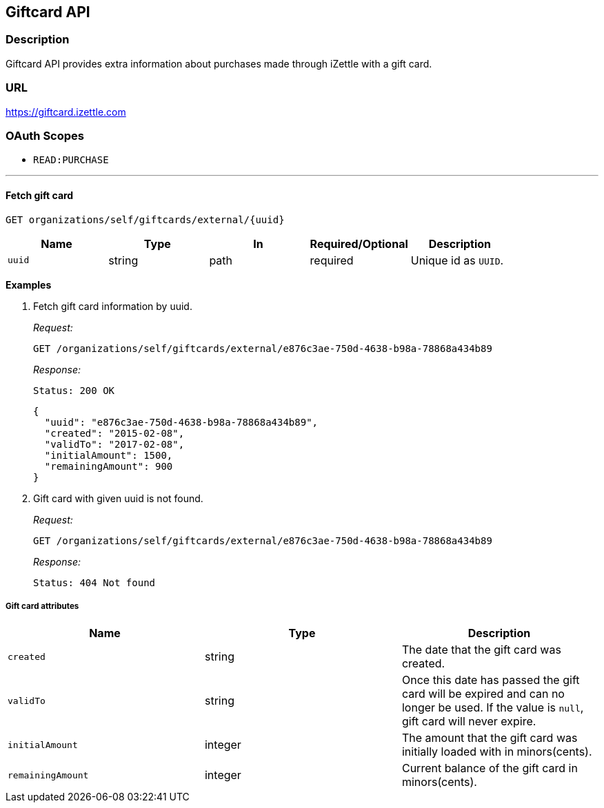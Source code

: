 == Giftcard API

=== Description
====
Giftcard API provides extra information about purchases made through iZettle with a gift card.
====

=== URL
https://giftcard.izettle.com

=== OAuth Scopes
- `READ:PURCHASE`

'''

==== Fetch gift card

`GET organizations/self/giftcards/external/{uuid}`

|===
|Name|Type|In|Required/Optional|Description

|`uuid`|string|path|required|Unique id as `UUID`.
|===


*Examples*

1. Fetch gift card information by uuid.
+
====
_Request:_

`GET /organizations/self/giftcards/external/e876c3ae-750d-4638-b98a-78868a434b89`

_Response:_

`Status: 200 OK`

[source, json]
--
{
  "uuid": "e876c3ae-750d-4638-b98a-78868a434b89",
  "created": "2015-02-08",
  "validTo": "2017-02-08",
  "initialAmount": 1500,
  "remainingAmount": 900
}

--
====

2. Gift card with given uuid is not found.
+
====
_Request:_

`GET /organizations/self/giftcards/external/e876c3ae-750d-4638-b98a-78868a434b89`

_Response:_

`Status: 404 Not found`
====


===== Gift card attributes
|===
|Name|Type|Description

|`created`|string|The date that the gift card was created.
|`validTo`|string|Once this date has passed the gift card will be expired and can no longer be used. If the value is `null`, gift card will never expire.
|`initialAmount`|integer|The amount that the gift card was initially loaded with in minors(cents).
|`remainingAmount`|integer|Current balance of the gift card in minors(cents).
|===